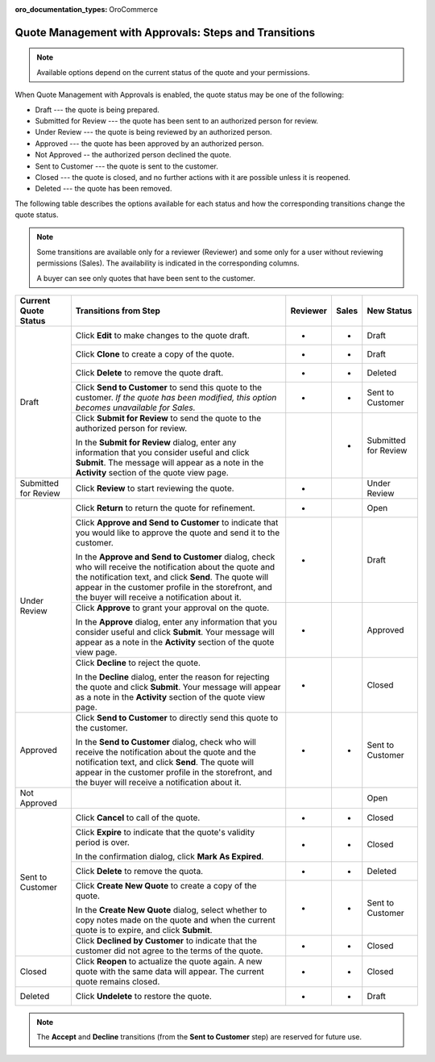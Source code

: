 :oro_documentation_types: OroCommerce

.. _quote-management-with-approvals-steps:

Quote Management with Approvals: Steps and Transitions
======================================================

.. note:: Available options depend on the current status of the quote and your permissions.

When Quote Management with Approvals is enabled, the quote status may be one of the following:

* Draft --- the quote is being prepared.

* Submitted for Review --- the quote has been sent to an authorized person for review.

* Under Review --- the quote is being reviewed by an authorized person.

* Approved --- the quote has been approved by an authorized person.

* Not Approved -- the authorized person declined the quote.

* Sent to Customer --- the quote is sent to the customer.

* Closed --- the quote is closed, and no further actions with it are possible unless it is reopened.

* Deleted --- the quote has been removed.

The following table describes the options available for each status and how the corresponding transitions change the quote status.

.. note::

   Some transitions are available only for a reviewer (Reviewer) and some only for a user without reviewing permissions (Sales). The availability is indicated in the corresponding columns.

   A buyer can see only quotes that have been sent to the customer.

.. or for a buyer (B)

+------------------------+-----------------------------------------------------------------------------------------------------------------------------------------------------------------------------------------+----------+-------+-----------------------+
| Current Quote Status   | Transitions from Step                                                                                                                                                                   | Reviewer | Sales | New Status            |
+========================+=========================================================================================================================================================================================+==========+=======+=======================+
| Draft                  | Click **Edit** to make changes to the quote draft.                                                                                                                                      | *        | *     | Draft                 |
|                        +-----------------------------------------------------------------------------------------------------------------------------------------------------------------------------------------+----------+-------+-----------------------+
|                        | Click **Clone** to create a copy of the quote.                                                                                                                                          | *        | *     | Draft                 |
|                        +-----------------------------------------------------------------------------------------------------------------------------------------------------------------------------------------+----------+-------+-----------------------+
|                        | Click **Delete** to remove the quote draft.                                                                                                                                             | *        | *     | Deleted               |
|                        +-----------------------------------------------------------------------------------------------------------------------------------------------------------------------------------------+----------+-------+-----------------------+
|                        | Click **Send to Customer** to send this quote to the customer. *If the quote has been modified, this option becomes unavailable for Sales.*                                             | *        | *     | Sent to Customer      |
|                        +-----------------------------------------------------------------------------------------------------------------------------------------------------------------------------------------+----------+-------+-----------------------+
|                        | Click **Submit for Review** to send the quote to the authorized person for review.                                                                                                      |          | *     | Submitted for Review  |
|                        |                                                                                                                                                                                         |          |       |                       |
|                        | In the **Submit for Review** dialog, enter any information that you consider useful and click **Submit**.                                                                               |          |       |                       |
|                        | The message will appear as a note in the **Activity** section of the quote view page.                                                                                                   |          |       |                       |
+------------------------+-----------------------------------------------------------------------------------------------------------------------------------------------------------------------------------------+----------+-------+-----------------------+
| Submitted for Review   | Click **Review** to start reviewing the quote.                                                                                                                                          | *        |       | Under Review          |
+------------------------+-----------------------------------------------------------------------------------------------------------------------------------------------------------------------------------------+----------+-------+-----------------------+
| Under Review           | Click **Return** to return the quote for refinement.                                                                                                                                    | *        |       | Open                  |
|                        +-----------------------------------------------------------------------------------------------------------------------------------------------------------------------------------------+----------+-------+-----------------------+
|                        | Click **Approve and Send to Customer** to indicate that you would like to approve the quote and send it to the customer.                                                                | *        |       | Draft                 |
|                        |                                                                                                                                                                                         |          |       |                       |
|                        | In the **Approve and Send to Customer** dialog, check who will receive the notification about the quote and the notification text, and click **Send**.                                  |          |       |                       |
|                        | The quote will appear in the customer profile in the storefront, and the buyer will receive a notification about it.                                                                    |          |       |                       |
|                        +-----------------------------------------------------------------------------------------------------------------------------------------------------------------------------------------+----------+-------+-----------------------+
|                        | Click **Approve** to grant your approval on the quote.                                                                                                                                  | *        |       | Approved              |
|                        |                                                                                                                                                                                         |          |       |                       |
|                        | In the **Approve** dialog, enter any information that you consider useful and click **Submit**. Your message will appear as a note in the **Activity** section of the quote view page.  |          |       |                       |
|                        +-----------------------------------------------------------------------------------------------------------------------------------------------------------------------------------------+----------+-------+-----------------------+
|                        | Click **Decline** to reject the quote.                                                                                                                                                  | *        |       | Closed                |
|                        |                                                                                                                                                                                         |          |       |                       |
|                        | In the **Decline** dialog, enter the reason for rejecting the quote and click **Submit**. Your message will appear as a note in the **Activity** section of the quote view page.        |          |       |                       |
+------------------------+-----------------------------------------------------------------------------------------------------------------------------------------------------------------------------------------+----------+-------+-----------------------+
| Approved               | Click **Send to Customer** to directly send this quote to the customer.                                                                                                                 | *        | *     | Sent to Customer      |
|                        |                                                                                                                                                                                         |          |       |                       |
|                        | In the **Send to Customer** dialog, check who will receive the notification about the quote and the notification text, and click **Send**.                                              |          |       |                       |
|                        | The quote will appear in the customer profile in the storefront, and the buyer will receive a notification about it.                                                                    |          |       |                       |
+------------------------+-----------------------------------------------------------------------------------------------------------------------------------------------------------------------------------------+----------+-------+-----------------------+
| Not Approved           |                                                                                                                                                                                         |          |       | Open                  |
+------------------------+-----------------------------------------------------------------------------------------------------------------------------------------------------------------------------------------+----------+-------+-----------------------+
| Sent to Customer       | Click **Cancel** to call of the quote.                                                                                                                                                  | *        | *     | Closed                |
|                        +-----------------------------------------------------------------------------------------------------------------------------------------------------------------------------------------+----------+-------+-----------------------+
|                        | Click **Expire** to indicate that the quote's validity period is over.                                                                                                                  | *        | *     | Closed                |
|                        |                                                                                                                                                                                         |          |       |                       |
|                        | In the confirmation dialog, click **Mark As Expired**.                                                                                                                                  |          |       |                       |
|                        +-----------------------------------------------------------------------------------------------------------------------------------------------------------------------------------------+----------+-------+-----------------------+
|                        | Click **Delete** to remove the quota.                                                                                                                                                   | *        | *     | Deleted               |
|                        +-----------------------------------------------------------------------------------------------------------------------------------------------------------------------------------------+----------+-------+-----------------------+
|                        | Click **Create New Quote** to create a copy of the quote.                                                                                                                               | *        | *     | Sent to Customer      |
|                        |                                                                                                                                                                                         |          |       |                       |
|                        | In the **Create New Quote** dialog, select whether to copy notes made on the quote and when the current quote is to expire, and click **Submit**.                                       |          |       |                       |
|                        +-----------------------------------------------------------------------------------------------------------------------------------------------------------------------------------------+----------+-------+-----------------------+
|                        | Click **Declined by Customer** to indicate that the customer did not agree to the terms of the quote.                                                                                   | *        | *     | Closed                |
+------------------------+-----------------------------------------------------------------------------------------------------------------------------------------------------------------------------------------+----------+-------+-----------------------+
| Closed                 | Click **Reopen** to actualize the quote again. A new quote with the same data will appear. The current quote remains closed.                                                            | *        | *     | Closed                |
+------------------------+-----------------------------------------------------------------------------------------------------------------------------------------------------------------------------------------+----------+-------+-----------------------+
| Deleted                | Click **Undelete** to restore the quote.                                                                                                                                                | *        | *     | Draft                 |
+------------------------+-----------------------------------------------------------------------------------------------------------------------------------------------------------------------------------------+----------+-------+-----------------------+

.. note:: The **Accept** and **Decline** transitions (from the **Sent to Customer** step) are reserved for future use.
